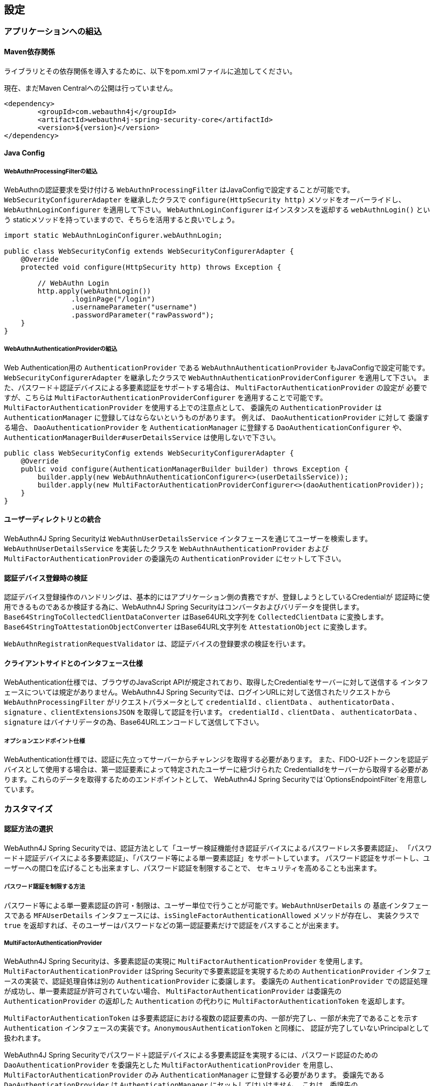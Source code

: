 == 設定

=== アプリケーションへの組込

==== Maven依存関係

[line-through]#ライブラリとその依存関係を導入するために、以下をpom.xmlファイルに追加してください。#

現在、まだMaven Centralへの公開は行っていません。

[source,xml]
----
<dependency>
	<groupId>com.webauthn4j</groupId>
	<artifactId>webauthn4j-spring-security-core</artifactId>
	<version>${version}</version>
</dependency>
----

==== Java Config

===== WebAuthnProcessingFilterの組込

WebAuthnの認証要求を受け付ける `WebAuthnProcessingFilter` はJavaConfigで設定することが可能です。
`WebSecurityConfigurerAdapter` を継承したクラスで `configure(HttpSecurity http)` メソッドをオーバーライドし、
`WebAuthnLoginConfigurer` を適用して下さい。 `WebAuthnLoginConfigurer` はインスタンスを返却する `webAuthnLogin()` という staticメソッドを持っていますので、そちらを活用すると良いでしょう。

[source,java]
----

import static WebAuthnLoginConfigurer.webAuthnLogin;

public class WebSecurityConfig extends WebSecurityConfigurerAdapter {
    @Override
    protected void configure(HttpSecurity http) throws Exception {

        // WebAuthn Login
        http.apply(webAuthnLogin())
                .loginPage("/login")
                .usernameParameter("username")
                .passwordParameter("rawPassword");
    }
}
----

===== WebAuthnAuthenticationProviderの組込

Web Authentication用の `AuthenticationProvider` である `WebAuthnAuthenticationProvider` もJavaConfigで設定可能です。
`WebSecurityConfigurerAdapter` を継承したクラスで `WebAuthnAuthenticationProviderConfigurer` を適用して下さい。 また、パスワード＋認証デバイスによる多要素認証をサポートする場合は、 `MultiFactorAuthenticationProvider` の設定が 必要ですが、こちらは `MultiFactorAuthenticationProviderConfigurer` を適用することで可能です。
`MultiFactorAuthenticationProvider` を使用する上での注意点として、 委譲先の `AuthenticationProvider` は
`AuthenticationManager` に登録してはならないというものがあります。 例えば、 `DaoAuthenticationProvider` に対して 委譲する場合、 `DaoAuthenticationProvider` を `AuthenticationManager` に登録する `DaoAuthenticationConfigurer` や、
`AuthenticationManagerBuilder#userDetailsService` は使用しないで下さい。

[source,java]
----
public class WebSecurityConfig extends WebSecurityConfigurerAdapter {
    @Override
    public void configure(AuthenticationManagerBuilder builder) throws Exception {
        builder.apply(new WebAuthnAuthenticationConfigurer<>(userDetailsService));
        builder.apply(new MultiFactorAuthenticationProviderConfigurer<>(daoAuthenticationProvider));
    }
}
----

==== ユーザーディレクトリとの統合

WebAuthn4J Spring Securityは `WebAuthnUserDetailsService` インタフェースを通じてユーザーを検索します。
`WebAuthnUserDetailsService` を実装したクラスを `WebAuthnAuthenticationProvider` および
`MultiFactorAuthenticationProvider` の委譲先の `AuthenticationProvider` にセットして下さい。

==== 認証デバイス登録時の検証

認証デバイス登録操作のハンドリングは、基本的にはアプリケーション側の責務ですが、登録しようとしているCredentialが 認証時に使用できるものであるか検証する為に、WebAuthn4J Spring Securityはコンバータおよびバリデータを提供します。
`Base64StringToCollectedClientDataConverter` はBase64URL文字列を `CollectedClientData` に変換します。
`Base64StringToAttestationObjectConverter` はBase64URL文字列を `AttestationObject` に変換します。

`WebAuthnRegistrationRequestValidator` は、認証デバイスの登録要求の検証を行います。

==== クライアントサイドとのインタフェース仕様

WebAuthentication仕様では、ブラウザのJavaScript APIが規定されており、取得したCredentialをサーバーに対して送信する インタフェースについては規定がありません。WebAuthn4J Spring Securityでは、ログインURLに対して送信されたリクエストから
`WebAuthnProcessingFilter` がリクエストパラメータとして `credentialId` 、`clientData` 、 `authenticatorData` 、
`signature` 、`clientExtensionsJSON` を取得して認証を行います。 `credentialId` 、`clientData` 、 `authenticatorData` 、
`signature` はバイナリデータの為、Base64URLエンコードして送信して下さい。

===== オプションエンドポイント仕様

WebAuthentication仕様では、認証に先立ってサーバーからチャレンジを取得する必要があります。 また、FIDO-U2Fトークンを認証デバイスとして使用する場合は、第一認証要素によって特定されたユーザーに紐づけられた CredentialIdをサーバーから取得する必要があります。これらのデータを取得するためのエンドポイントとして、 WebAuthn4J Spring Securityでは`OptionsEndpointFilter`を用意しています。

=== カスタマイズ

==== 認証方法の選択

WebAuthn4J Spring Securityでは、認証方法として「ユーザー検証機能付き認証デバイスによるパスワードレス多要素認証」、 「パスワード＋認証デバイスによる多要素認証」、「パスワード等による単一要素認証」をサポートしています。 パスワード認証をサポートし、ユーザーへの間口を広げることも出来ますし、パスワード認証を制限することで、 セキュリティを高めることも出来ます。

===== パスワード認証を制限する方法

パスワード等による単一要素認証の許可・制限は、ユーザー単位で行うことが可能です。`WebAuthnUserDetails` の 基底インタフェースである `MFAUserDetails` インタフェースには、`isSingleFactorAuthenticationAllowed` メソッドが存在し、 実装クラスで `true` を返却すれば、そのユーザーはパスワードなどの第一認証要素だけで認証をパスすることが出来ます。

===== MultiFactorAuthenticationProvider

WebAuthn4J Spring Securityは、多要素認証の実現に `MultiFactorAuthenticationProvider` を使用します。
`MultiFactorAuthenticationProvider` はSpring Securityで多要素認証を実現するための `AuthenticationProvider`
インタフェースの実装で、認証処理自体は別の `AuthenticationProvider` に委譲します。 委譲先の `AuthenticationProvider` での認証処理が成功し、単一要素認証が許可されていない場合、
`MultiFactorAuthenticationProvider` は委譲先の `AuthenticationProvider` の返却した `Authentication` の代わりに
`MultiFactorAuthenticationToken` を返却します。

`MultiFactorAuthenticationToken` は多要素認証における複数の認証要素の内、一部が完了し、一部が未完了であることを示す
`Authentication` インタフェースの実装です。`AnonymousAuthenticationToken` と同様に、 認証が完了していないPrincipalとして扱われます。

WebAuthn4J Spring Securityでパスワード＋認証デバイスによる多要素認証を実現するには、パスワード認証のための
`DaoAuthenticationProvider` を委譲先とした `MultiFactorAuthenticationProvider` を用意し、
`MultiFactorAuthenticationProvider` のみ `AuthenticationManager` に登録する必要があります。 委譲先である `DaoAuthenticationProvider` は `AuthenticationManager` にセットしてはいけません。 これは、委譲先の `AuthenticationProvider` が `MultiFactorAuthenticationProvider` を経由せずに `Authentication` を 処理してしまうと、 `MultiFactorAuthenticationToken` が返却されず、パスワードのみによる単一要素認証となってしまうためです。

===== WebAuthnAuthenticationProvider

`WebAuthnAuthenticationProvider` は `WebAuthnAssertionAuthenticationToken` を処理するための `AuthenticationProvider`
インタフェースの実装です。WebAuthnのアサーションの検証には `WebAuthnAuthenticationContextValidator` を使用します。
`WebAuthnAuthenticationContextValidator` については https://webauthn4j.github.io/webauthn4j/ja/[WebAuthn4Jのリファレンス] を参照して下さい。

=== 高度なトピック

==== 多要素認証で第一要素のみ認証完了したユーザーの識別

多要素認証で第一要素のみ認証完了しているユーザーに対して、認証デバイスを要求する画面など、異なるログインページを 表示したい場合、以下のように現在の `Authentication` インスタンスが `MultiFactorAuthenticationToken` か否かで 判断することが出来ます。

[source,java]
----
@RequestMapping(value = "/login", method = RequestMethod.GET)
public String login() {
    Authentication authentication =
            SecurityContextHolder.getContext().getAuthentication();
    if (authentication instanceof MultiFactorAuthenticationToken) {
        return ViewNames.VIEW_LOGIN_AUTHENTICATOR_LOGIN;
    } else {
        return ViewNames.VIEW_LOGIN_LOGIN;
    }
}
----

==== Credentialの有効範囲（RpId）設定

Web Authentication仕様では、Credentialの作成時、即ち認証デバイスの登録時、そのCredentialの有効範囲を制限するための パラメータとして、 `rpId` を指定します。 `rpId` には、 https://html.spec.whatwg.org/multipage/origin.html#concept-origin-effective-domain[effective domain] を指定することが出来ます。例えば、Credentialの作成を行った ページのドメインが `dev.example.com` だった場合に、RpIdを `dev.example.com` と指定すれば、そのCredentialは
`dev.example.com` とそのサブドメインの範囲だけで利用できますが、 `rpId` を `example.com` とすることで、 Credentialが利用可能な範囲を `example.com` およびそのサブドメインに広げることが出来ます。

WebAuthn4J Spring Securityでは、 `rpId` は `ServerPropertyProviderImpl` のプロパティとして設定可能です。

==== 構成証明ステートメントの検証

Web Authentication仕様では、認証デバイスの登録時に要求すれば認証デバイスの構成証明ステートメントを取得することが出来ます。 Relying Partyは取得した構成証明ステートメントを検証することで、セキュリティ要件に合致しない認証デバイスを除外する ことが可能です。 但し、構成証明ステートメントにはユーザーのサイトを跨いだトラッキングに利用できる情報が含まれていることから、無闇に 要求するべきではありません。また、構成証明ステートメントを要求した場合、ブラウザはユーザーに対して追加のダイアログを 表示するため、ユーザビリティが低下することも注意が必要です。認証デバイスの厳密な検証が必要なエンタープライズ用途以外、 通常のB2Cサイトでは、構成証明ステートメントの要求を行うべきではないでしょう。

WebAuthn4Jでは、`WebAuthnRegistrationContextValidator` が認証デバイスの登録要求の検証を行いますが、 取得した構成証明ステートメントの署名と信頼性の検証は、それぞれ `AttestationStatementValidator` と
`CertPathTrustworthinessValidator` インタフェースの実装に委譲します。

厳密な構成証明ステートメントの検証を必要としないサイト向けに、`AttestationStatementValidator` と
`CertPathTrustworthinessValidator` を構成した `WebAuthnRegistrationContextValidator` のインスタンスは、
`WebAuthnRegistrationContextValidator.createNonStrictRegistrationContextValidator` ファクトリメソッドで作成出来ます。

==== SpringのResourceを活用したTrustAnchorProvider

認証デバイスを登録時に証明書パスから検証する場合、 `TrustAnchorCertPathTrustworthinessValidator` クラスは
`TrustAnchorProvider` インタフェースの実装クラスから取得した `TrustAnchor` を使用します。WebAuthn4J Spring Securityでは、 SpringのResourceとして読み込んだJava Key Storeファイルを `TrustAnchor` として使用する `TrustAnchorProvider` として、
`KeyStoreResourceTrustAnchorProvider` クラスを提供します。

